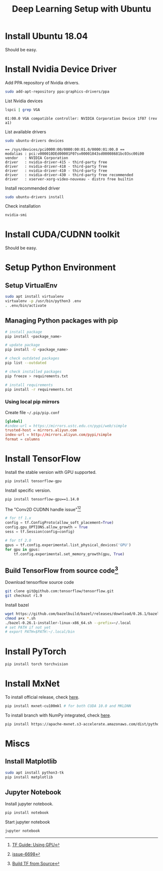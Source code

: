 #+TITLE:     Deep Learning Setup with Ubuntu
#+HTML_HEAD: <link rel="stylesheet" type="text/css" href="css/article.css" />
#+HTML_HEAD: <link rel="stylesheet" type="text/css" href="css/toc.css" />
#+INDEX: tensorflow
#+INDEX: pytorch
#+INDEX: cuda
#+INDEX: ubuntu
#+INDEX: mxnet

* Install Ubuntu 18.04
  Should be easy.

* Install Nvidia Device Driver
  Add PPA repository of Nvidia drivers.
#+BEGIN_SRC sh
  sudo add-apt-repository ppa:graphics-drivers/ppa
#+END_SRC

  List Nvidia devices
#+BEGIN_SRC sh
  lspci | grep VGA
#+END_SRC

#+begin_example
  01:00.0 VGA compatible controller: NVIDIA Corporation Device 1f07 (rev a1)
#+end_example

  List available drivers
#+BEGIN_SRC sh
  sudo ubuntu-drivers devices
#+END_SRC
#+begin_example
  == /sys/devices/pci0000:00/0000:00:01.0/0000:01:00.0 ==
  modalias : pci:v000010DEd00001F07sv00001043sd00008681bc03sc00i00
  vendor   : NVIDIA Corporation
  driver   : nvidia-driver-415 - third-party free
  driver   : nvidia-driver-418 - third-party free
  driver   : nvidia-driver-410 - third-party free
  driver   : nvidia-driver-430 - third-party free recommended
  driver   : xserver-xorg-video-nouveau - distro free builtin
#+end_example

  Install recommended driver
#+BEGIN_SRC sh
  sudo ubuntu-drivers install
#+END_SRC

  Check installation
#+BEGIN_SRC sh
  nvidia-smi
#+END_SRC
* Install CUDA/CUDNN toolkit
  Should be easy.

* Setup Python Environment
** Setup VirtualEnv
#+BEGIN_SRC sh
  sudo apt install virtualenv
  virtualenv -p /usr/bin/python3 .env
  . .env/bin/activate
#+END_SRC

** Managing Python packages with *pip*
#+BEGIN_SRC sh
  # install package
  pip install <package_name>

  # update package
  pip install -U <package_name>

  # check outdated packages
  pip list --outdated

  # check installed packages
  pip freeze > requirements.txt

  # install requirements
  pip install -r requirements.txt
#+END_SRC

*** Using local *pip* mirrors
    Create file =~/.pip/pip.conf=
#+BEGIN_SRC conf
  [global]
  #index-url = https://mirrors.ustc.edu.cn/pypi/web/simple
  trusted-host = mirrors.aliyun.com
  index-url = http://mirrors.aliyun.com/pypi/simple
  format = columns
#+END_SRC

* Install TensorFlow
  Install the stable version with GPU supported.
#+BEGIN_SRC sh
  pip install tensorflow-gpu
#+END_SRC
  Install specific version.
#+BEGIN_SRC sh
  pip install tensorflow-gpu==1.14.0
#+END_SRC

  The "Conv2D CUDNN handle issue"[fn:1][fn:2]
#+BEGIN_SRC python
  # for tf 1.x
  config = tf.ConfigProto(allow_soft_placement=True)
  config.gpu_OPTIONS.allow_growth = True
  sess = tf.Session(config=config)

  # for tf 2.0
  gpus = tf.config.experimental.list_physical_devices('GPU')
  for gpu in gpus:
      tf.config.experimental.set_memory_growth(gpu, True)
#+END_SRC

** Build TensorFlow from source code[fn:3]
   Download tensorflow source code
#+BEGIN_SRC sh
  git clone git@github.com:tensorflow/tensorflow.git
  git checkout r1.9
#+END_SRC

   Install bazel
#+BEGIN_SRC sh
  wget https://github.com/bazelbuild/bazel/releases/download/0.26.1/bazel-0.26.1-installer-linux-x86_64.sh
  chmod a+x *.sh
  ./bazel-0.26.1-installer-linux-x86_64.sh --prefix=~/.local
  # set PATH if not yet
  # export PATH=$PATH:~/.local/bin
#+END_SRC

* Install PyTorch
#+BEGIN_SRC sh
  pip install torch torchvision
#+END_SRC

* Install MxNet
  To install official release, check [[https://mxnet.apache.org][here]].
#+BEGIN_SRC sh
  pip install mxnet-cu100mkl # for both CUDA 10.0 and MKLDNN
#+END_SRC

  To install branch with NumPy integrated, check [[https://numpy.mxnet.io][here]].
#+BEGIN_SRC sh
  pip install https://apache-mxnet.s3-accelerate.amazonaws.com/dist/python/numpy/latest/mxnet_cu100mkl-1.5.0-py2.py3-none-manylinux1_x86_64.whl
#+END_SRC

* Miscs
** Install Matplotlib
#+BEGIN_SRC sh
sudo apt install python3-tk
pip install matplotlib
#+END_SRC

** Jupyter Notebook
Install jupyter notebook.
#+BEGIN_SRC sh
  pip install notebook
#+END_SRC

Start jupyter notebook
#+BEGIN_SRC sh
  jupyter notebook
#+END_SRC

[fn:1] [[https://tensorflow.google.cn/beta/guide/using_gpu][TF Guide: Using GPU]]
[fn:2] [[https://github.com/tensorflow/tensorflow/issues/6698][issue-6698]]
[fn:3] [[https://tensorflow.google.cn/install/source][Build TF from Source]]
